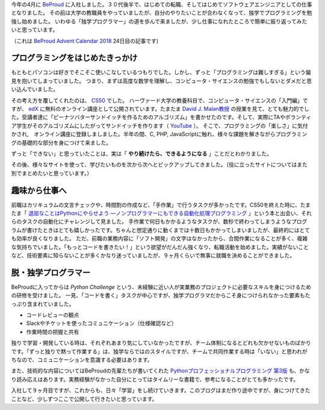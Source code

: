 .. title: The Self-Taught Programmer
.. slug: the-self-taught-programmer
.. date: 2018-12-24 07:30:00 UTC+09:00
.. tags: self-taught, blog, beproud
.. category: blog
.. link: https://matslangoh.github.io/posts/the-self-taught-programmer/
.. description: 独学プログラマーの振り返り
.. type: text
.. author: Matthias Lambrecht

今年の4月に `BeProud
<https://www.beproud.jp>`_ に入社しました。３０代後半で、はじめての転職、そしてはじめてソフトウェアエンジニアとしての仕事となりました。
その前は大学の教職員をやっていましたが、自分のやりたいことが合わなくなって、独学でプログラミングを勉強し始めました。
いわゆる「独学プログラマー」の道を歩んで来ましたが、少し仕事になれたところで簡単に振り返ってみたいと思っています。

（これは `BeProud Advent Calendar 2018 <https://adventar.org/calendars/3338>`_ 24日目の記事です)

.. TEASER_END

プログラミングをはじめたきっかけ
====================================

もともとパソコンは好きでそこそこ使いこなしているつもりでした。しかし、ずっと「プログラミングは難しすぎる」という偏見を抱いてしまっていました。
つまり、まずは高度な数学を理解し、コンピュータ・サイエンスの勉強でもしないとダメだと思い込んでいました。

その考え方を覆してくれたのは、 `CS50 <https://cs50.harvard.edu>`_ でした。
ハーヴァード大学の教養科目で、コンピュータ・サイエンスの「入門編」ですが、 `edX
<https://www.edx.org>`_ に無料のオンライン講座として公開されています。たまたま `David J.
Malan教授 <https://cs.harvard.edu/malan/bio/>`_
の授業を見て、とても魅力的でした。受講者達に「ピーナツバターサンドイッチを作るためのアルゴリズム」を書かせたのです。そして、実際にTAやボランティア学生がそのアルゴリズムにしたがってサンドイッチを作ります（ `YouTube <https://youtu.be/kcbT3hrEi9s?t=1546>`_ ）。
そこで、プログラミングの「楽しさ」に気付かされ,　オンライン講座に登録しましました。半年の間、C, PHP, JavaScriptに触れ、様々な課題を解きながらプログラミングの基礎的な部分を身につけて来ました。

ずっと「できない」と思っていたことは、実は「 **やり続けたら、できるようになる** 」ことだとわかりました。

その後、様々なサイトを使って、学びたいものを次から次へとピックアップしてきました。（役に立ったサイトについてはまた別でまとめたいと思っています。）

趣味から仕事へ
==============

前職はカリキュラムの文言チェックや、時間割の作成など、「手作業」で行うタスクが多かったです。CS50を終えた時に、たまたま「 `退屈なことはPythonにやらせよう ―ノンプログラマーにもできる自動化処理プログラミング <http://amzn.asia/d/9H4I5N3>`_ 」という本と出会い、それらのタスクの自動化にチャレンジして見ました。
手作業で何日もかかるようなタスクが、数秒で終わってしまうようなプログラムが書けたときはとても嬉しかったです。ちゃんと想定通りに動くまでは十数日もかかってしまいましたが、最終的にはとても効率が良くなりました。
ただ、前職の業務内容に「ソフト開発」の文字はなかったから、合間作業になることが多く、複雑な気持ちでいました。「もっとコードを書きたい！」という欲望がだんだん強くなり、転職活動を始めました。実績がないことなど、技術要素に知らないことが多くかなり迷っていましたが、９ヶ月くらいで無事に就職を決めることができました。

脱・独学プログラマー
==========================

BeProudに入ってからは `Python Challenge` という、未経験に近い人が実業務のプロジェクトに必要なスキルを身につけるための研修を受けました。
一見、「コードを書く」タスクが中心ですが、独学プログラマだからこそ身につけられなかった要素もたっぷり含まれていました。

- コードレビューの観点
- Slackやチケットを使ったコミュニケーション（仕様確認など）
- 作業時間の把握と共有

独りで学習・開発している時は、それぞれあまり気にしていなかったですが、チーム体制になるとどれも欠かせないものばかりです。「ずっと独りで黙って作業する」は、独学ならではのスタイルですが、チームで共同作業する時は「いない」と思われがちなので、コミュニケーションを意識する必要はあります。

また、技術的な内容についてはBeProudの先輩たちが書いてくれた `Pythonプロフェッショナルプログラミング 第3版 <http://amzn.asia/d/4tN5goC>`_ も、かなり読み応えはあります。実務経験がなかった自分にとってはタイムリーな書籍で、参考になることがとても多かったです。

入社して９ヶ月目ですが、これからも、日々「学習」をし続けていきます。このブログはまだ作り途中ですが、身につけてきたことなど、少しずつここで公開して行きたいと思っています。

